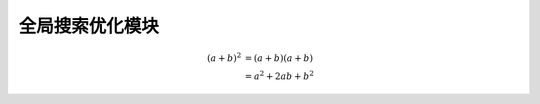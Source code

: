 全局搜索优化模块
=======================================================
.. math::
   :nowrap:

   \begin{eqnarray}
      y    & = & ax^2 + bx + c \\
      f(x) & = & x^2 + 2xy + y^2
   \end{eqnarray}

.. math::

   (a + b)^2  &=  (a + b)(a + b) \\
              &=  a^2 + 2ab + b^2
